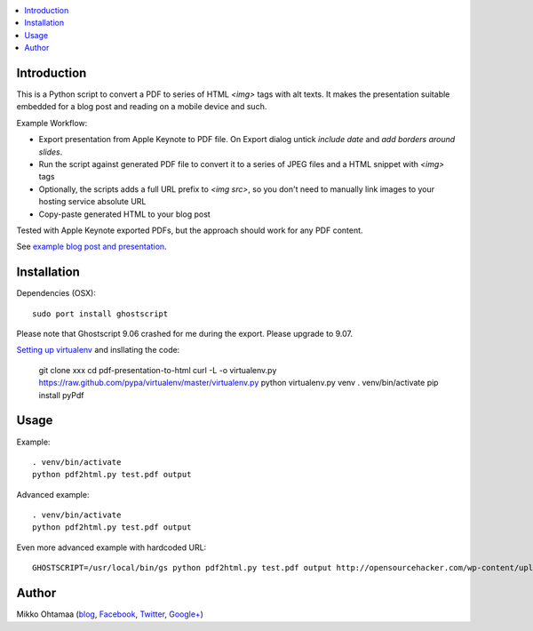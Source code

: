 .. contents :: :local:

Introduction
----------------

This is a Python script to convert a PDF to series of HTML `<img>` tags with alt texts.
It makes the presentation suitable embedded for a blog post and reading on a mobile device and such.

Example Workflow:

* Export presentation from Apple Keynote to PDF file. On Export dialog untick *include date* and *add borders around slides*.

* Run the script against generated PDF file to convert it to a series of JPEG files and a HTML snippet with `<img>` tags

* Optionally, the scripts adds a full URL prefix to `<img src>`, so you don't need to manually link images to your hosting service absolute URL

* Copy-paste generated HTML to your blog post

Tested with Apple Keynote exported PDFs, but the approach should work for any PDF content.

See `example blog post and presentation <http://opensourcehacker.com/2013/04/24/meet-plone-the-most-awesome-open-source-community-in-the-world/>`_.

Installation
--------------

Dependencies (OSX)::

    sudo port install ghostscript

Please note that Ghostscript 9.06 crashed for me during the export. Please upgrade to 9.07.

`Setting up virtualenv <http://opensourcehacker.com/2012/09/16/recommended-way-for-sudo-free-installation-of-python-software-with-virtualenv/>`_ and insllating the code:

    git clone xxx
    cd pdf-presentation-to-html
    curl -L -o virtualenv.py https://raw.github.com/pypa/virtualenv/master/virtualenv.py
    python virtualenv.py venv
    . venv/bin/activate
    pip install pyPdf

Usage
----------

Example::

    . venv/bin/activate
    python pdf2html.py test.pdf output

Advanced example::

    . venv/bin/activate
    python pdf2html.py test.pdf output

Even more advanced example with hardcoded URL::

    GHOSTSCRIPT=/usr/local/bin/gs python pdf2html.py test.pdf output http://opensourcehacker.com/wp-content/uploads/wpd2013/


Author
--------------

Mikko Ohtamaa (`blog <https://opensourcehacker.com>`_, `Facebook <https://www.facebook.com/?q=#/pages/Open-Source-Hacker/181710458567630>`_, `Twitter <https://twitter.com/moo9000>`_, `Google+ <https://plus.google.com/u/0/103323677227728078543/>`_)


